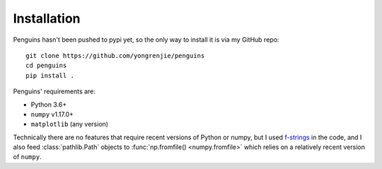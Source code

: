 Installation
============

.. highlight:: bash

Penguins hasn't been pushed to pypi yet, so the only way to install it is via my GitHub repo::

   git clone https://github.com/yongrenjie/penguins
   cd penguins
   pip install .

Penguins' requirements are:

* Python 3.6+
* ``numpy`` v1.17.0+
* ``matplotlib`` (any version)

Technically there are no features that require recent versions of Python or numpy, but I used `f-strings <https://www.python.org/dev/peps/pep-0498/>`_ in the code, and I also feed :class:`pathlib.Path` objects to :func:`np.fromfile() <numpy.fromfile>` which relies on a relatively recent version of ``numpy``.
